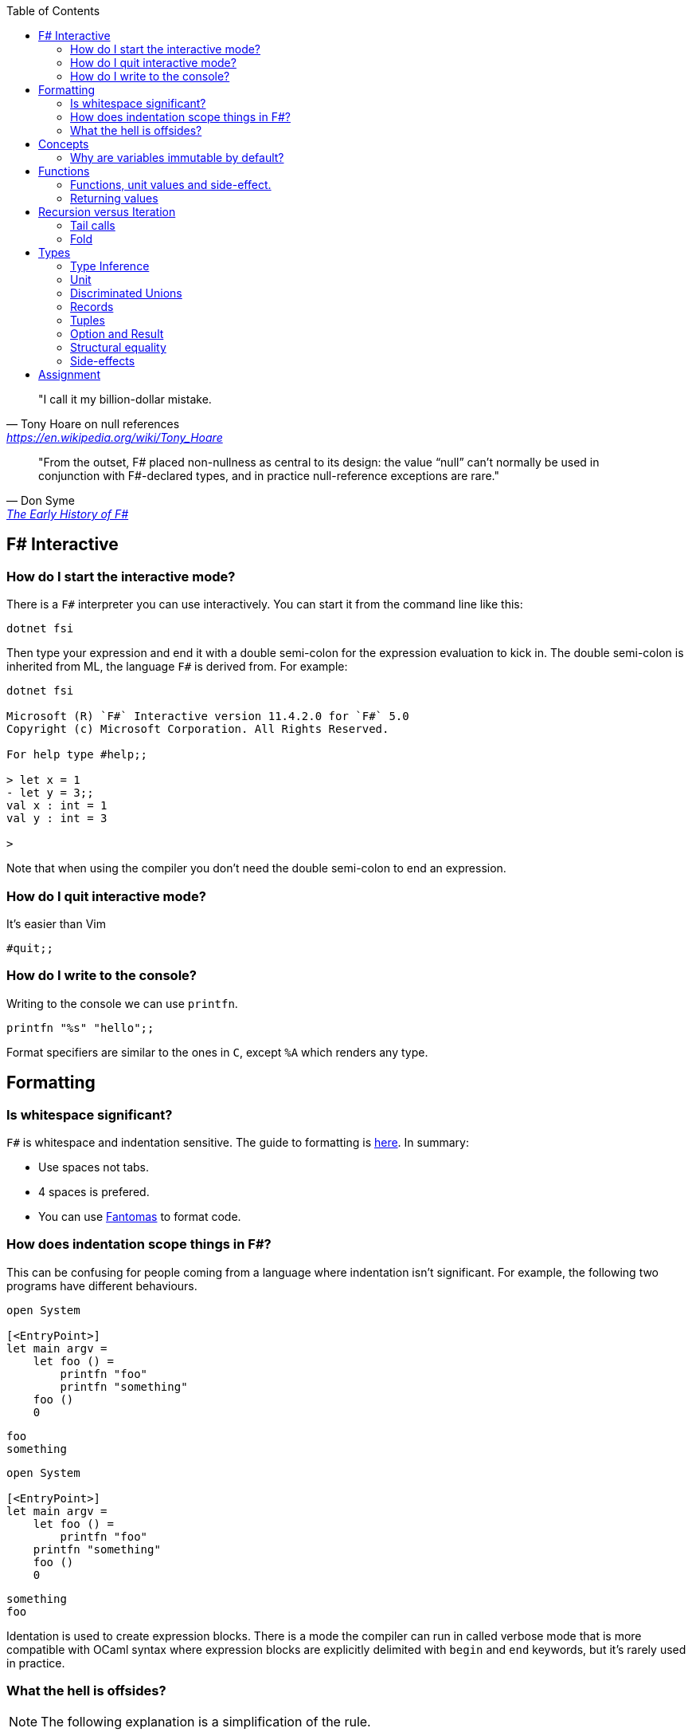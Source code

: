 :description: FSharp for Imperative.
:keywords: f#, functional, imperative
:stylesheet: readthedocs.css
:source-highlighter: pygments
:toc:

""I call it my billion-dollar mistake."
-- Tony Hoare on null references, https://en.wikipedia.org/wiki/Tony_Hoare

""From the outset, F# placed non-nullness as central to its design: the value “null” can’t normally
be used in conjunction with F#-declared types, and in practice null-reference exceptions are rare.""
-- Don Syme, https://fsharp.org/history/hopl-final/hopl-fsharp.pdf[The Early History of F#]

== F# Interactive

=== How do I start the interactive mode?

There is a `F#` interpreter you can use interactively.
You can start it from the command line like this:

```
dotnet fsi
```

Then type your expression and end it with a double semi-colon for the expression evaluation to kick in.
The double semi-colon is inherited from ML, the language `F#` is derived from.
For example:

```
dotnet fsi

Microsoft (R) `F#` Interactive version 11.4.2.0 for `F#` 5.0
Copyright (c) Microsoft Corporation. All Rights Reserved.

For help type #help;;

> let x = 1
- let y = 3;;
val x : int = 1
val y : int = 3

>
```

Note that when using the compiler you don't need the double semi-colon to end an expression.

=== How do I quit interactive mode?

It's easier than Vim

```
#quit;;
```

=== How do I write to the console?

Writing to the console we can use `printfn`.

[source, fsharp]
----
printfn "%s" "hello";;
----

Format specifiers are similar to the ones in `C`, except `%A` which renders any
type.

== Formatting

=== Is whitespace significant?

`F#` is whitespace and indentation sensitive.
The guide to formatting is https://docs.microsoft.com/en-us/dotnet/fsharp/style-guide/formatting[here].
In summary:

- Use spaces not tabs.
- 4 spaces is prefered.
- You can use https://github.com/fsprojects/fantomas/#fantomas[Fantomas] to format code.

=== How does indentation scope things in F#?

This can be confusing for people coming from a language where indentation isn't significant.
For example, the following two programs have different behaviours.

[source, fsharp]
----
open System

[<EntryPoint>]
let main argv =
    let foo () =
        printfn "foo"
        printfn "something"
    foo ()
    0
----

```
foo
something
```

[source, fsharp]
----
open System

[<EntryPoint>]
let main argv =
    let foo () =
        printfn "foo"
    printfn "something"
    foo ()
    0
----

```
something
foo
```

Identation is used to create expression blocks.
There is a mode the compiler can run in called verbose mode that is more compatible with OCaml syntax where expression blocks are explicitly delimited with `begin` and `end` keywords, but it's rarely used in practice.

=== What the hell is offsides?

NOTE: The following explanation is a simplification of the rule.

The 'offside' rule determines the column infront of which no other tokens are allowed.
The first character after an `=` marks the column that subsequent expressions have to start at.
It's best illustrated with an example.


[source, fsharp]
----
open System

[<EntryPoint>]
let main argv =
    printfn "main" // p is the first character after =. It determines the offsides column
  let x = 1 // Compiler error at this line
  0
----

```
/home/sashan/code/tests/test/Program.fs(8,3): error FS0010: Unexpected keyword 'let' or 'use' in binding. Expected incomplete structured construct at or before this point or other token. [/home/sashan/code/tests/test/test.fsproj]
/home/sashan/code/tests/test/Program.fs(6,1): error FS3118: Incomplete value or function definition. If this is in an expression, the body of the expression must be indented to the same column as the 'let' keyword. [/home/sashan/code/tests/test/test.fsproj]
```

== Concepts

=== Why are variables immutable by default?

This will probably be a mind expanding experience for those familiar with normal languages.
It makes programming in a functional language harder, harder because you can't just reach out and change the state of a variable.
In general you have to take the old value as input to function, use the function to transform the value, and return a new value.
If this seems like pointless effort, well you're half right. Effort - yes. Pointless - no.
Immutability makes it easier to reason about program correctness.
This becomes important when dealing with concurrent systems, beFor example the
properties of REST, i.e. stateless and idempotent, naturally emerge if the code you write is immutable.
cause you can't test if a concurrent system is correct, because results are non-deterministic.
Since correctness and robustness of programs was a core design property of F#, immutability became a property of the language.
That said, because F# is also pragmatic, there are traditional variables in the language, that can be mutated.
However where possible start with the immutable version of the program and add state where needed.
Eventually, somewhere, you will need state, and state will need to change.

Immutability is a core idiom in functional programming. If you stick with this
pattern you will reap benefits when facing concurrent problems.

.F#
[source, fsharp]
----
let x = 1
----

is similar to

.c++
[source, c++]
----
const int x = 1;
----

We say that `x` is bound to a value, and the construct is called a `let
binding`. We don't use the term `assigned`.

== Functions

We don't call functions.
We say we `apply a function`, or a `function is applied`.
_So how do I apply a function?_
You have to give it an argument.

[source, fsharp]
----
let saySomething something = printfn "I say %s" something
...
saySomething "hello"
----

We don't use parantheses to apply functions.
Instead we pass in the next argument.
_But wait, I've seen cases where parantheses are used to call functions. What's going on?_
Sometimes that's a tuple or the unit value.

=== Functions, unit values and side-effect.

There is a difference between binding a name to a value and a name to a function.

For example, in the following code, the value `1` is bound to `x`
[source, fsharp]
----
let x = 1
----

A value is only ever evaluated once.
This can be seen in the following example.

[source, fsharp]
----
> let tothemoon = printfn "to the moon";;
to the moon
val tothemoon : unit = ()

> tothemoon;;
val it : unit = ()

> tothemoon;;
val it : unit = ()

> tothemoon;;
val it : unit = ()

>
----

So what's going on? `F#` realises that the `printfn` returns `unit`, evalutes the expression, and binds the resultant value to the indentifier `tothemoon`.
Remember, `F#` is a functional language and thinks that a function given the same input should return output that's the same.
In this case, `tothemoon` takes no input arguments, therefore its value should never change.
If its value is never changing, there's no need to evaluate it more than once.
And this is the chain of logic `F#` is following, which is why we don't see multiple lines of "to the moon" in the console.
_So how can we change this, because I want the side-effect to happen?_
We pass an argument to the function.
It can be any other value or another function.
In this case we will pass the unit value to the function.
The unit value is a special value of type unit.
It simply acts as a space filler, a do nothing argument.

[source, fsharp]
----
> let tothemoon () = printfn "to the moon";;
val tothemoon : unit -> unit

> tothemoon ();;
to the moon
val it : unit = ()

> tothemoon ();;
to the moon
val it : unit = ()

> tothemoon ();;
to the moon
val it : unit = ()
----

_Ok, but that still doesn't make sense. The argument is always the same value, so shouldn't it only be evaluated once?_
I asked the https://stackoverflow.com/questions/69997578/whats-the-theoretical-loophole-that-allows-f-or-any-functional-language-to-a/69999798#69999798[question on StackOverflow].
Basically `F#` makes no distinction between pure and impure functions therefore the compiler cannot memoize the function, so it can't remember that the previous result of a call to that function with a specific argument.

=== Returning values

Everything is an expression so write the expression your function evaluates to.

[source, fsharp]
----
let add x y = x + y
...
add (mult 2 3) 2
----

Note the placement of parentheses.
They encompass the first expression.
You have to do this since whitespace delimits arguments, so if the argument itself is an expression, then you need to use parantheses to group it, and tell the compiler that the expression is a single argument.

== Recursion versus Iteration

We use recursion because iteration requires changing state, a mutable variable,
and that breaks immutability. _But what about the stack?_ Don't worry about it
for now. There are ways to get around it using `fold` and/or `tail recursion`.

.Recursive factorial in F#
[source, fsharp]
----
let rec fac x =
  match x with
  | 0 -> 1
  | _ -> x * fac (x - 1)
----

.Iterative factorial in C++
[source, c++]
----
int fac(int x)
{
  int result = x;
  for (int i = x-1; i > 1; --i)
  {
    result *= i;
  }
  return result;
}
----

=== Tail calls

Tail calls are a way to overcome the stackoverflow problem when using
recurison. When writing a recursive function try to make it tail recursive.
_What is tail recursion?_ It means the final function applied is the recursive
function itself or a return path. _How do we convert a recursive function into a
tail recursive function?_ We thread an accumulator parameter through the
function.

For example, in the following factorial function, the function `helper` uses an accumulator parameter and is tail recursive.

[source, fsharp]
----
let fac x =
  let rec helper x acc =
    match x with
    | 0 -> acc
    | _ -> helper (x - 1) (x * acc)
  helper x 1

fac 5
----

=== Fold

:TODO

== Types

`F#` loves types.
Working with types is easy in `F#` and you'll get the most out of
the language in terms of correctness if you use them liberally.
They will save you writing trivial unit tests, so you can focus on the unit tests that
matter.
You'll be surprised when your program runs correctly for the first time.

Personally, I think of programming in `F#` as programming in with shapes.
The shapes are the types you define, and the functions morph the shapes.
Along the way you fill in the shapes with untyped data, bringing type information to what was previously untyped, and safely transform the typed data with your functions.
`F#` has enough power to peel apart these shapes, via pattern matching, and recombine them easily.

=== Type Inference

You'll notice that the examples don't follow the pattern of defining a variable
by its type and then initialising it. This is because `F#` uses type inference to
figure out what the type of the value is. This can take some getting used to,
and the compiler errors can cause some frustration, but it comes with practice,
and it's easier than dealing with `C++` template errors.

=== Unit

Unit type is special. It's like `void` in `C++` but it's a proper type and has a literal symbol `()` that represents it.
If you want your expression to evaluate to nothing, then end it with `()`.
It's often used in contexts where imperative langauges are the norm, liek the .NET classes.

[source, fsharp]
----
let foo () =
  do something
  ()
----

=== Discriminated Unions

These are so simple yet so powerful.
They are like an `enum` in `C++` but they are types.

[source, fsharp]
----
type Fruit =
  | Apple
  | Orange
  | Pear
----

The fruit names, `Apple` `Orange` and `Pear`, are called `constructors`.
They are used to construct the type `Fruit`.

[source, fsharp]
----
let fruit = Apple
----

DU's go hand in hand with pattern matching and match expressions, so I'll show an example here:

[source, fsharp]
----
let fruitName fruit =
  match fruit with
  | Apple -> "apple"
  | Orange -> "orange"
  | Pear -> "pear"
----

A DU can be defined in terms of other types.

[source, fsharp]
----
type Fruit =
  | Apple of string
  | Orange of string
  | Pear of string
----

And can be created using the `constructor`:

[source, fsharp]
----
let a = Apple "apple"
----

=== Records

A record is like a struct in `C++`.
It can contain multiple distinct named types.

[source, fsharp]
----
type User =
    { FirstName : string
      LastName : string
      Email : string }
----

You can create a record simply by writing its inner names.

[source, fsharp]
----
let initUser first last email =
  {FirstName = first; LastName = last; Email = email}
----

If there is a name clash you can use the fully qualified name:

[source, fsharp]
----
let initUser first last email =
  {User.FirstName = first; User.LastName = last; User.Email = email}
----

Matching a record can be done like this:

[source, fsharp]
----
match user with
| {Firstname = "sashan"} -> printfn "alive"
| _ -> printfn "unknown"
----

The `_` means _I don't care_ about that value. It matches anything.

=== Tuples

A tuple can contain multiple unamed distinct types.

=== Option and Result

Use this type instead of sentinel value.

=== Structural equality

`F#` has structural equality.
All types can be compared for equality without writing a comparison object, as you might have to do in `C#`
Additionally, because there are no nulls in the language, one doesn't have to write code to check for that invariant.

=== Side-effects

Understand what a side-effect is.
It's not the same as a medical side-effect, which is bad and unintended. Intentionallity has nothing to do with it.
In computer science the term side-effect has a different meaning from colloquial usage.
Understand it from the perspective of the function.
If a function returns a value and changes the state of another entity in the process of calculating that value to return, then it has a side-effect.
For example the function could change a database. The change to the database is a side-effect.
It happens as a side-effect of applying that function.

== Assignment

Although we want to write code immutably, there will be times you will need assign values, especially when working with the .NET classes.
To create a mutable value (a variable) we use the `mutable` keyword and use `<-` for assignment.

[source, fsharp]
----
let mutable x = 1

x <- 2
----

